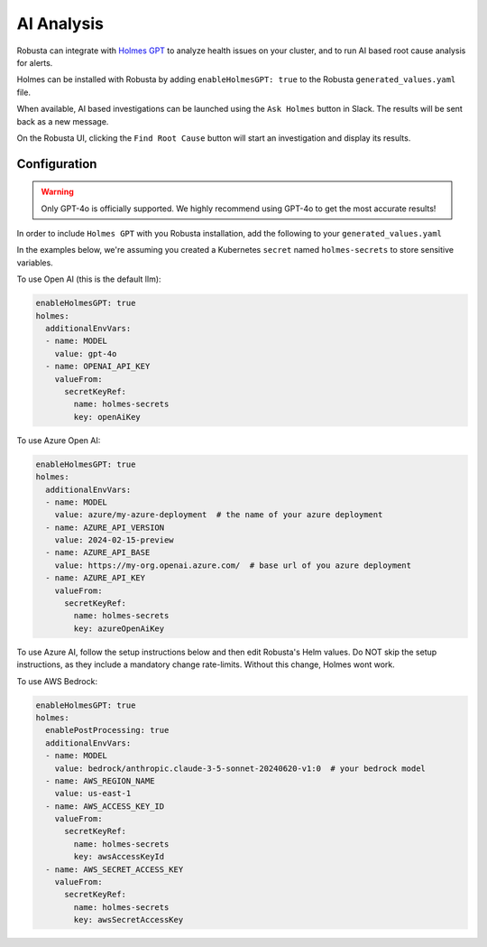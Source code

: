 .. _ai-analysis-overview:

AI Analysis
==========================

Robusta can integrate with `Holmes GPT <https://github.com/robusta-dev/holmesgpt>`_ to analyze health issues on your cluster, and to run AI based root cause analysis for alerts.

Holmes can be installed with Robusta by adding ``enableHolmesGPT: true`` to the Robusta ``generated_values.yaml`` file.

When available, AI based investigations can be launched using the ``Ask Holmes`` button in Slack. The results will be sent back as a new message.

.. image:: /images/robusta-holmes-investigation.png
    :width: 600px

On the Robusta UI, clicking the ``Find Root Cause`` button will start an investigation and display its results.

.. image:: /images/ai-root-causeanalysis.png
    :width: 600px

Configuration
^^^^^^^^^^^^^^^^^^

.. warning::

  Only GPT-4o is officially supported. We highly recommend using GPT-4o to get the most accurate results!

In order to include ``Holmes GPT`` with you Robusta installation, add the following to your ``generated_values.yaml``

In the examples below, we're assuming you created a Kubernetes ``secret`` named ``holmes-secrets`` to store sensitive variables.

To use Open AI (this is the default llm):

.. code-block:: yaml

    enableHolmesGPT: true
    holmes:
      additionalEnvVars:
      - name: MODEL
        value: gpt-4o
      - name: OPENAI_API_KEY
        valueFrom:
          secretKeyRef:
            name: holmes-secrets
            key: openAiKey


To use Azure Open AI:

.. code-block:: yaml

    enableHolmesGPT: true
    holmes:
      additionalEnvVars:
      - name: MODEL
        value: azure/my-azure-deployment  # the name of your azure deployment
      - name: AZURE_API_VERSION
        value: 2024-02-15-preview
      - name: AZURE_API_BASE
        value: https://my-org.openai.azure.com/  # base url of you azure deployment
      - name: AZURE_API_KEY
        valueFrom:
          secretKeyRef:
            name: holmes-secrets
            key: azureOpenAiKey


To use Azure AI, follow the setup instructions below and then edit Robusta's Helm values. Do NOT skip the setup instructions, as they include a mandatory change rate-limits. Without this change, Holmes wont work.

.. details:: Mandatory Setup for Azure AI

  The following steps cover how to obtain the correct AZURE_API_VERSION value and how to increase the token limit to prevent rate limiting.

  1. Go to your Azure portal and choose `Azure OpenAI`
    .. image:: /images/AzureAI/AzureAI_HolmesStep1.png
        :width: 600px
  2. Click your AI service
    .. image:: /images/AzureAI/AzureAI_HolmesStep2.png
        :width: 600px
  3. Click Go to Azure Open AI Studio
    .. image:: /images/AzureAI/AzureAI_HolmesStep3.png
        :width: 600px
  4. Choose Deployments
    .. image:: /images/AzureAI/AzureAI_HolmesStep4.png
        :width: 600px
  5. Select your Deployment
    .. image:: /images/AzureAI/AzureAI_HolmesStep5.png
        :width: 600px
  6. Click Open in Playground
    .. image:: /images/AzureAI/AzureAI_HolmesStep6.png
        :width: 600px
  7. Go to View Code
    .. image:: /images/AzureAI/AzureAI_HolmesStep7.png
        :width: 600px
  8. Choose Python and scroll to find the API VERSION. Copy this! You will need it for Robusta's Helm values.
    .. image:: /images/AzureAI/AzureAI_HolmesStep8.png
        :width: 600px
  9. Go back to Deployments, and click Edit Deployment
    .. image:: /images/AzureAI/AzureAI_HolmesStep9.png
        :width: 600px
  10. MANDATORY: Increase the token limit. Change this value to at least 450K tokens for Holmes to work properly. We recommend choosing the highest value available. (Holmes queries Azure AI infrequently but in bursts. Therefore the overall cost of using Holmes with Azure AI is very low, but you must increase the quota to avoid getting rate-limited on a single burst of requests.)
    .. image:: /images/AzureAI/AzureAI_HolmesStep10.png
        :width: 600px


To use AWS Bedrock:

.. code-block:: yaml

    enableHolmesGPT: true
    holmes:
      enablePostProcessing: true
      additionalEnvVars:
      - name: MODEL
        value: bedrock/anthropic.claude-3-5-sonnet-20240620-v1:0  # your bedrock model
      - name: AWS_REGION_NAME
        value: us-east-1
      - name: AWS_ACCESS_KEY_ID
        valueFrom:
          secretKeyRef:
            name: holmes-secrets
            key: awsAccessKeyId
      - name: AWS_SECRET_ACCESS_KEY
        valueFrom:
          secretKeyRef:
            name: holmes-secrets
            key: awsSecretAccessKey
